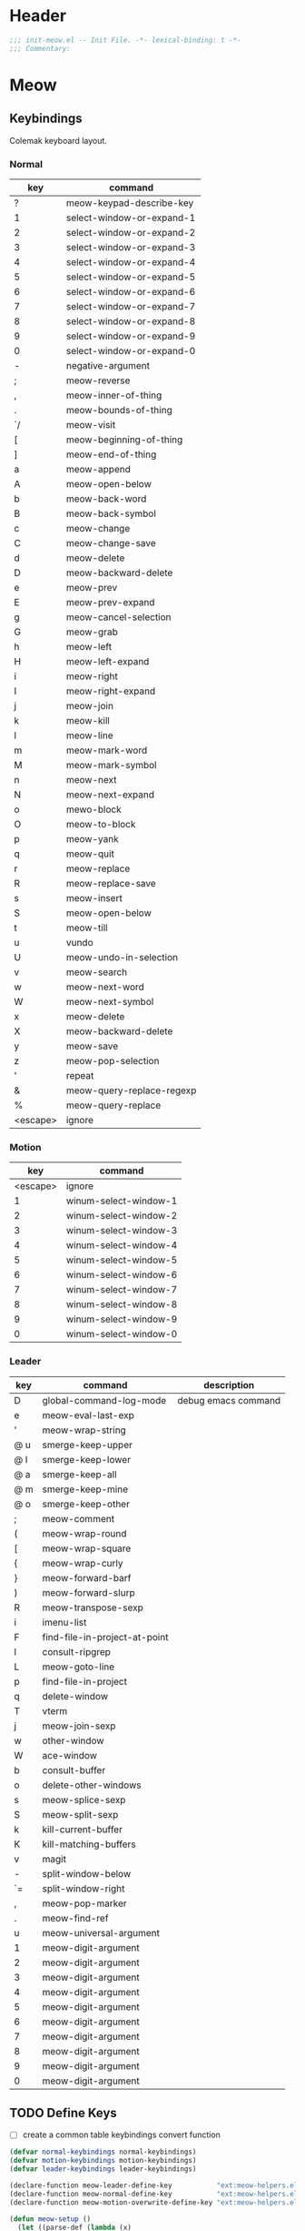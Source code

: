 * Header
#+begin_src emacs-lisp
  ;;; init-meow.el -- Init File. -*- lexical-binding: t -*-
  ;;; Commentary:

#+end_src

* Meow

** Keybindings
Colemak keyboard layout.
*** Normal
 #+tblname: normal-keybindings
 | key      | command                   |
 |----------+---------------------------|
 | ?        | meow-keypad-describe-key  |
 | 1        | select-window-or-expand-1 |
 | 2        | select-window-or-expand-2 |
 | 3        | select-window-or-expand-3 |
 | 4        | select-window-or-expand-4 |
 | 5        | select-window-or-expand-5 |
 | 6        | select-window-or-expand-6 |
 | 7        | select-window-or-expand-7 |
 | 8        | select-window-or-expand-8 |
 | 9        | select-window-or-expand-9 |
 | 0        | select-window-or-expand-0 |
 | -        | negative-argument         |
 | ;        | meow-reverse              |
 | ,        | meow-inner-of-thing       |
 | .        | meow-bounds-of-thing      |
 | `/       | meow-visit                |
 | [        | meow-beginning-of-thing   |
 | ]        | meow-end-of-thing         |
 | a        | meow-append               |
 | A        | meow-open-below           |
 | b        | meow-back-word            |
 | B        | meow-back-symbol          |
 | c        | meow-change               |
 | C        | meow-change-save          |
 | d        | meow-delete               |
 | D        | meow-backward-delete      |
 | e        | meow-prev                 |
 | E        | meow-prev-expand          |
 | g        | meow-cancel-selection     |
 | G        | meow-grab                 |
 | h        | meow-left                 |
 | H        | meow-left-expand          |
 | i        | meow-right                |
 | I        | meow-right-expand         |
 | j        | meow-join                 |
 | k        | meow-kill                 |
 | l        | meow-line                 |
 | m        | meow-mark-word            |
 | M        | meow-mark-symbol          |
 | n        | meow-next                 |
 | N        | meow-next-expand          |
 | o        | mewo-block                |
 | O        | meow-to-block             |
 | p        | meow-yank                 |
 | q        | meow-quit                 |
 | r        | meow-replace              |
 | R        | meow-replace-save         |
 | s        | meow-insert               |
 | S        | meow-open-below           |
 | t        | meow-till                 |
 | u        | vundo                     |
 | U        | meow-undo-in-selection    |
 | v        | meow-search               |
 | w        | meow-next-word            |
 | W        | meow-next-symbol          |
 | x        | meow-delete               |
 | X        | meow-backward-delete      |
 | y        | meow-save                 |
 | z        | meow-pop-selection        |
 | '        | repeat                    |
 | &        | meow-query-replace-regexp |
 | %        | meow-query-replace        |
 | <escape> | ignore                    |

*** Motion
#+tblname: motion-keybindings
|      key | command               |
|----------+-----------------------|
| <escape> | ignore                |
|        1 | winum-select-window-1 |
|        2 | winum-select-window-2 |
|        3 | winum-select-window-3 |
|        4 | winum-select-window-4 |
|        5 | winum-select-window-5 |
|        6 | winum-select-window-6 |
|        7 | winum-select-window-7 |
|        8 | winum-select-window-8 |
|        9 | winum-select-window-9 |
|        0 | winum-select-window-0 |

*** Leader
#+tblname: leader-keybindings
| key | command                       | description         |
|-----+-------------------------------+---------------------|
| D   | global-command-log-mode       | debug emacs command |
| e   | meow-eval-last-exp            |                     |
| '   | meow-wrap-string              |                     |
| @ u | smerge-keep-upper             |                     |
| @ l | smerge-keep-lower             |                     |
| @ a | smerge-keep-all               |                     |
| @ m | smerge-keep-mine              |                     |
| @ o | smerge-keep-other             |                     |
| ;   | meow-comment                  |                     |
| (   | meow-wrap-round               |                     |
| [   | meow-wrap-square              |                     |
| {   | meow-wrap-curly               |                     |
| }   | meow-forward-barf             |                     |
| )   | meow-forward-slurp            |                     |
| R   | meow-transpose-sexp           |                     |
| i   | imenu-list                    |                     |
| F   | find-file-in-project-at-point |                     |
| l   | consult-ripgrep               |                     |
| L   | meow-goto-line                |                     |
| p   | find-file-in-project          |                     |
| q   | delete-window                 |                     |
| T   | vterm                         |                     |
| j   | meow-join-sexp                |                     |
| w   | other-window                  |                     |
| W   | ace-window                    |                     |
| b   | consult-buffer                |                     |
| o   | delete-other-windows          |                     |
| s   | meow-splice-sexp              |                     |
| S   | meow-split-sexp               |                     |
| k   | kill-current-buffer           |                     |
| K   | kill-matching-buffers         |                     |
| v   | magit                         |                     |
| -   | split-window-below            |                     |
| `=  | split-window-right            |                     |
| ,   | meow-pop-marker               |                     |
| .   | meow-find-ref                 |                     |
| u   | meow-universal-argument       |                     |
| 1   | meow-digit-argument           |                     |
| 2   | meow-digit-argument           |                     |
| 3   | meow-digit-argument           |                     |
| 4   | meow-digit-argument           |                     |
| 5   | meow-digit-argument           |                     |
| 6   | meow-digit-argument           |                     |
| 7   | meow-digit-argument           |                     |
| 8   | meow-digit-argument           |                     |
| 9   | meow-digit-argument           |                     |
| 0   | meow-digit-argument           |                     |
#+TBLFM:

** TODO Define Keys
- [ ] create a common table keybindings convert function
#+header: :var normal-keybindings=normal-keybindings :var motion-keybindings=motion-keybindings :var leader-keybindings=leader-keybindings
#+begin_src emacs-lisp
  (defvar normal-keybindings normal-keybindings)
  (defvar motion-keybindings motion-keybindings)
  (defvar leader-keybindings leader-keybindings)

  (declare-function meow-leader-define-key           "ext:meow-helpers.el")
  (declare-function meow-normal-define-key           "ext:meow-helpers.el")
  (declare-function meow-motion-overwrite-define-key "ext:meow-helpers.el")

  (defun meow-setup ()
    (let ((parse-def (lambda (x)
                       (cons
                        (format "%s" (if (and (stringp (car x)) (string-prefix-p "`" (car x)))
                                         (string-trim (substring (car x) 1))
                                       (car x)))
                        (if (string-prefix-p "dispatch:" (cadr x))
                            (string-trim (substring (cadr x) 9))
                          (intern (cadr x)))))))
      (apply #'meow-leader-define-key (mapcar parse-def leader-keybindings))
      (apply #'meow-normal-define-key (mapcar parse-def normal-keybindings))
      (apply #'meow-motion-overwrite-define-key (mapcar parse-def motion-keybindings))))
#+end_src

** Initialization
#+begin_src emacs-lisp
  (use-package meow
    :demand t
    :init
    (setq
     meow-esc-delay 0.001
     meow-char-thing-table
     '((?\( .	round)
       (?\) .	round)
       (?\" .  string)
       (?\[ .	square)
       (?\] .	square)
       (?<  .	angle)
       (?>  .	angle)
       (?{  .	curly)
       (?}  .	curly)
       (?s  .	symbol)
       (?f  .	defun)
       (?w  .	window)
       (?l  .	line)
       (?b  .	buffer)
       (?p  .	paragraph)))

    :config
    (require 'meow)
    (setq meow-cheatsheet-layout meow-cheatsheet-layout-colemak)
    ;; TODO use dolist
    (add-to-list 'meow-mode-state-list '(dashboard-mode . motion))
    (add-to-list 'meow-mode-state-list '(info-mode . normal))
    (add-to-list 'meow-mode-state-list '(calculator-mode . insert))
    (add-to-list 'meow-mode-state-list
		 '(cargo-process-mode . motion))
    (add-to-list 'meow-mode-state-list
		 '(benchmark-init/tabulated-mode . normal))
    (add-to-list 'meow-mode-state-list
		 '(benchmark-init/tree-mode . normal))
    (meow-setup)
    (meow-setup-line-number)

    (unless (bound-and-true-p meow-global-mode)
      (meow-global-mode 1)))
#+end_src

* Footer
#+begin_src emacs-lisp
(provide 'init-meow)
;;; init-meow.el ends here
#+end_src
